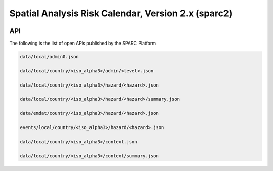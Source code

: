 Spatial Analysis Risk Calendar, Version 2.x (sparc2)
====================================================

.. image:: https://travis-ci.org/wfp-ose/sparc2.png
    :target: https://travis-ci.org/wfp-ose/sparc2

API
-----------

The following is the list of open APIs published by the SPARC Platform

.. code-block::

    data/local/admin0.json

    data/local/country/<iso_alpha3>/admin/<level>.json

    data/local/country/<iso_alpha3>/hazard/<hazard>.json

    data/local/country/<iso_alpha3>/hazard/<hazard>/summary.json

    data/emdat/country/<iso_alpha3>/hazard/<hazard>.json

    events/local/country/<iso_alpha3>/hazard/<hazard>.json

    data/local/country/<iso_alpha3>/context.json

    data/local/country/<iso_alpha3>/context/summary.json
